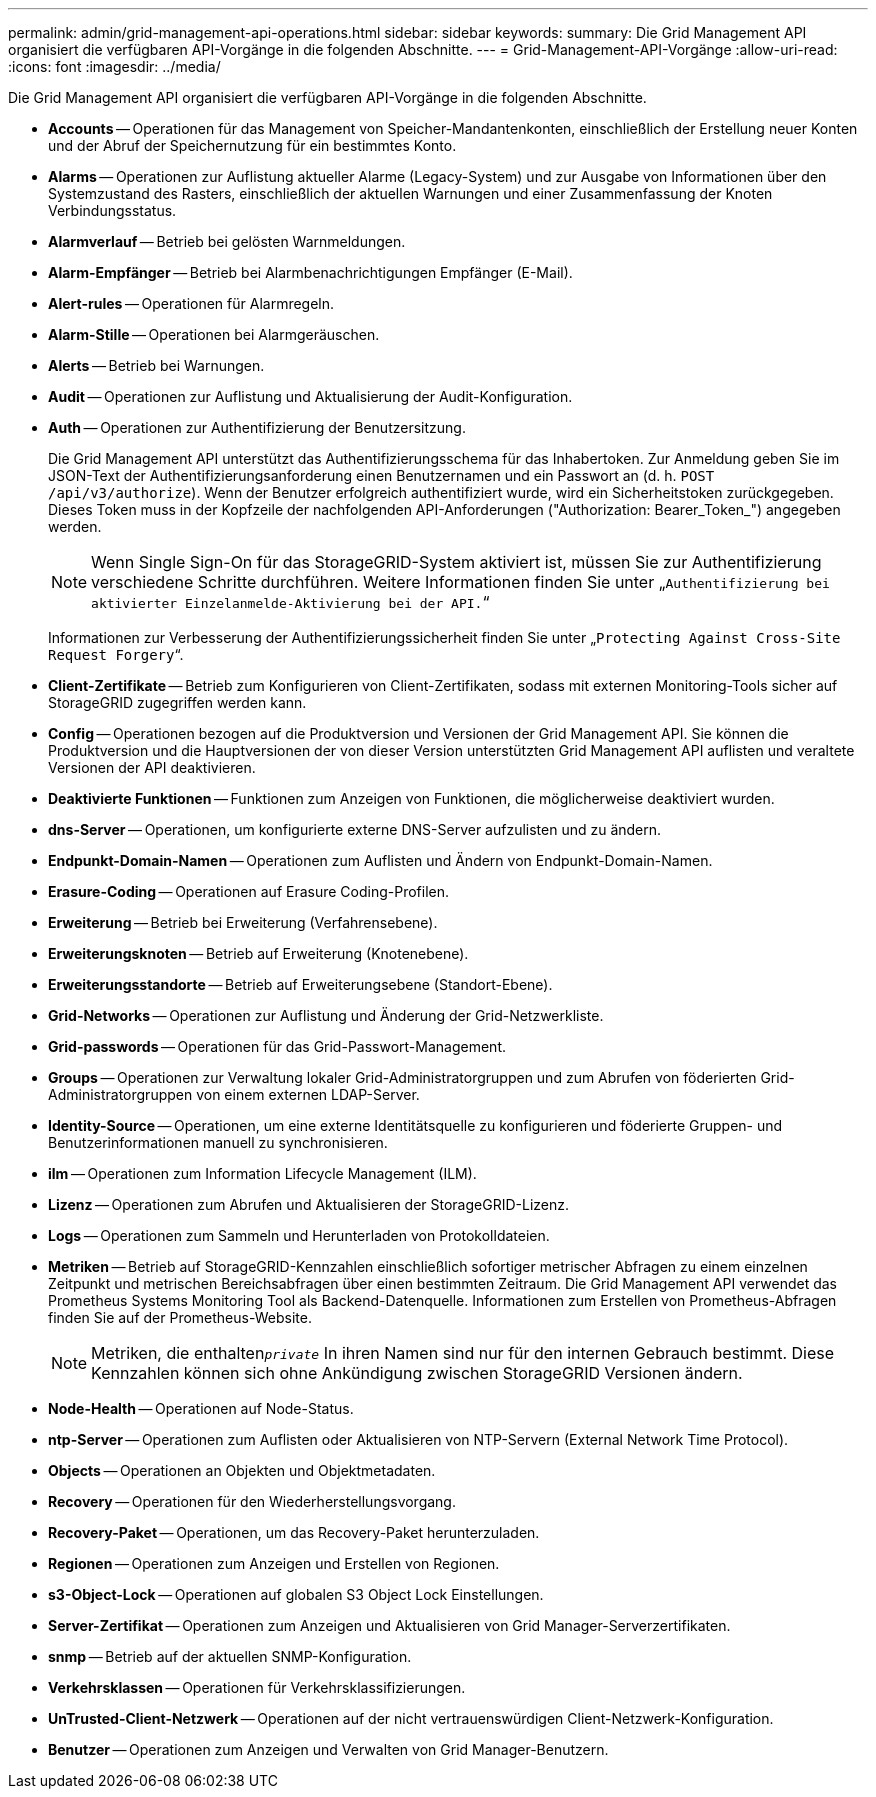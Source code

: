 ---
permalink: admin/grid-management-api-operations.html 
sidebar: sidebar 
keywords:  
summary: Die Grid Management API organisiert die verfügbaren API-Vorgänge in die folgenden Abschnitte. 
---
= Grid-Management-API-Vorgänge
:allow-uri-read: 
:icons: font
:imagesdir: ../media/


[role="lead"]
Die Grid Management API organisiert die verfügbaren API-Vorgänge in die folgenden Abschnitte.

* *Accounts* -- Operationen für das Management von Speicher-Mandantenkonten, einschließlich der Erstellung neuer Konten und der Abruf der Speichernutzung für ein bestimmtes Konto.
* *Alarms* -- Operationen zur Auflistung aktueller Alarme (Legacy-System) und zur Ausgabe von Informationen über den Systemzustand des Rasters, einschließlich der aktuellen Warnungen und einer Zusammenfassung der Knoten Verbindungsstatus.
* *Alarmverlauf* -- Betrieb bei gelösten Warnmeldungen.
* *Alarm-Empfänger* -- Betrieb bei Alarmbenachrichtigungen Empfänger (E-Mail).
* *Alert-rules* -- Operationen für Alarmregeln.
* *Alarm-Stille* -- Operationen bei Alarmgeräuschen.
* *Alerts* -- Betrieb bei Warnungen.
* *Audit* -- Operationen zur Auflistung und Aktualisierung der Audit-Konfiguration.
* *Auth* -- Operationen zur Authentifizierung der Benutzersitzung.
+
Die Grid Management API unterstützt das Authentifizierungsschema für das Inhabertoken. Zur Anmeldung geben Sie im JSON-Text der Authentifizierungsanforderung einen Benutzernamen und ein Passwort an (d. h. `POST /api/v3/authorize`). Wenn der Benutzer erfolgreich authentifiziert wurde, wird ein Sicherheitstoken zurückgegeben. Dieses Token muss in der Kopfzeile der nachfolgenden API-Anforderungen ("Authorization: Bearer_Token_") angegeben werden.

+

NOTE: Wenn Single Sign-On für das StorageGRID-System aktiviert ist, müssen Sie zur Authentifizierung verschiedene Schritte durchführen. Weitere Informationen finden Sie unter „`Authentifizierung bei aktivierter Einzelanmelde-Aktivierung bei der API.`“

+
Informationen zur Verbesserung der Authentifizierungssicherheit finden Sie unter „`Protecting Against Cross-Site Request Forgery`“.

* *Client-Zertifikate* -- Betrieb zum Konfigurieren von Client-Zertifikaten, sodass mit externen Monitoring-Tools sicher auf StorageGRID zugegriffen werden kann.
* *Config* -- Operationen bezogen auf die Produktversion und Versionen der Grid Management API. Sie können die Produktversion und die Hauptversionen der von dieser Version unterstützten Grid Management API auflisten und veraltete Versionen der API deaktivieren.
* *Deaktivierte Funktionen* -- Funktionen zum Anzeigen von Funktionen, die möglicherweise deaktiviert wurden.
* *dns-Server* -- Operationen, um konfigurierte externe DNS-Server aufzulisten und zu ändern.
* *Endpunkt-Domain-Namen* -- Operationen zum Auflisten und Ändern von Endpunkt-Domain-Namen.
* *Erasure-Coding* -- Operationen auf Erasure Coding-Profilen.
* *Erweiterung* -- Betrieb bei Erweiterung (Verfahrensebene).
* *Erweiterungsknoten* -- Betrieb auf Erweiterung (Knotenebene).
* *Erweiterungsstandorte* -- Betrieb auf Erweiterungsebene (Standort-Ebene).
* *Grid-Networks* -- Operationen zur Auflistung und Änderung der Grid-Netzwerkliste.
* *Grid-passwords* -- Operationen für das Grid-Passwort-Management.
* *Groups* -- Operationen zur Verwaltung lokaler Grid-Administratorgruppen und zum Abrufen von föderierten Grid-Administratorgruppen von einem externen LDAP-Server.
* *Identity-Source* -- Operationen, um eine externe Identitätsquelle zu konfigurieren und föderierte Gruppen- und Benutzerinformationen manuell zu synchronisieren.
* *ilm* -- Operationen zum Information Lifecycle Management (ILM).
* *Lizenz* -- Operationen zum Abrufen und Aktualisieren der StorageGRID-Lizenz.
* *Logs* -- Operationen zum Sammeln und Herunterladen von Protokolldateien.
* *Metriken* -- Betrieb auf StorageGRID-Kennzahlen einschließlich sofortiger metrischer Abfragen zu einem einzelnen Zeitpunkt und metrischen Bereichsabfragen über einen bestimmten Zeitraum. Die Grid Management API verwendet das Prometheus Systems Monitoring Tool als Backend-Datenquelle. Informationen zum Erstellen von Prometheus-Abfragen finden Sie auf der Prometheus-Website.
+

NOTE: Metriken, die enthalten``_private_`` In ihren Namen sind nur für den internen Gebrauch bestimmt. Diese Kennzahlen können sich ohne Ankündigung zwischen StorageGRID Versionen ändern.

* *Node-Health* -- Operationen auf Node-Status.
* *ntp-Server* -- Operationen zum Auflisten oder Aktualisieren von NTP-Servern (External Network Time Protocol).
* *Objects* -- Operationen an Objekten und Objektmetadaten.
* *Recovery* -- Operationen für den Wiederherstellungsvorgang.
* *Recovery-Paket* -- Operationen, um das Recovery-Paket herunterzuladen.
* *Regionen* -- Operationen zum Anzeigen und Erstellen von Regionen.
* *s3-Object-Lock* -- Operationen auf globalen S3 Object Lock Einstellungen.
* *Server-Zertifikat* -- Operationen zum Anzeigen und Aktualisieren von Grid Manager-Serverzertifikaten.
* *snmp* -- Betrieb auf der aktuellen SNMP-Konfiguration.
* *Verkehrsklassen* -- Operationen für Verkehrsklassifizierungen.
* *UnTrusted-Client-Netzwerk* -- Operationen auf der nicht vertrauenswürdigen Client-Netzwerk-Konfiguration.
* *Benutzer* -- Operationen zum Anzeigen und Verwalten von Grid Manager-Benutzern.

